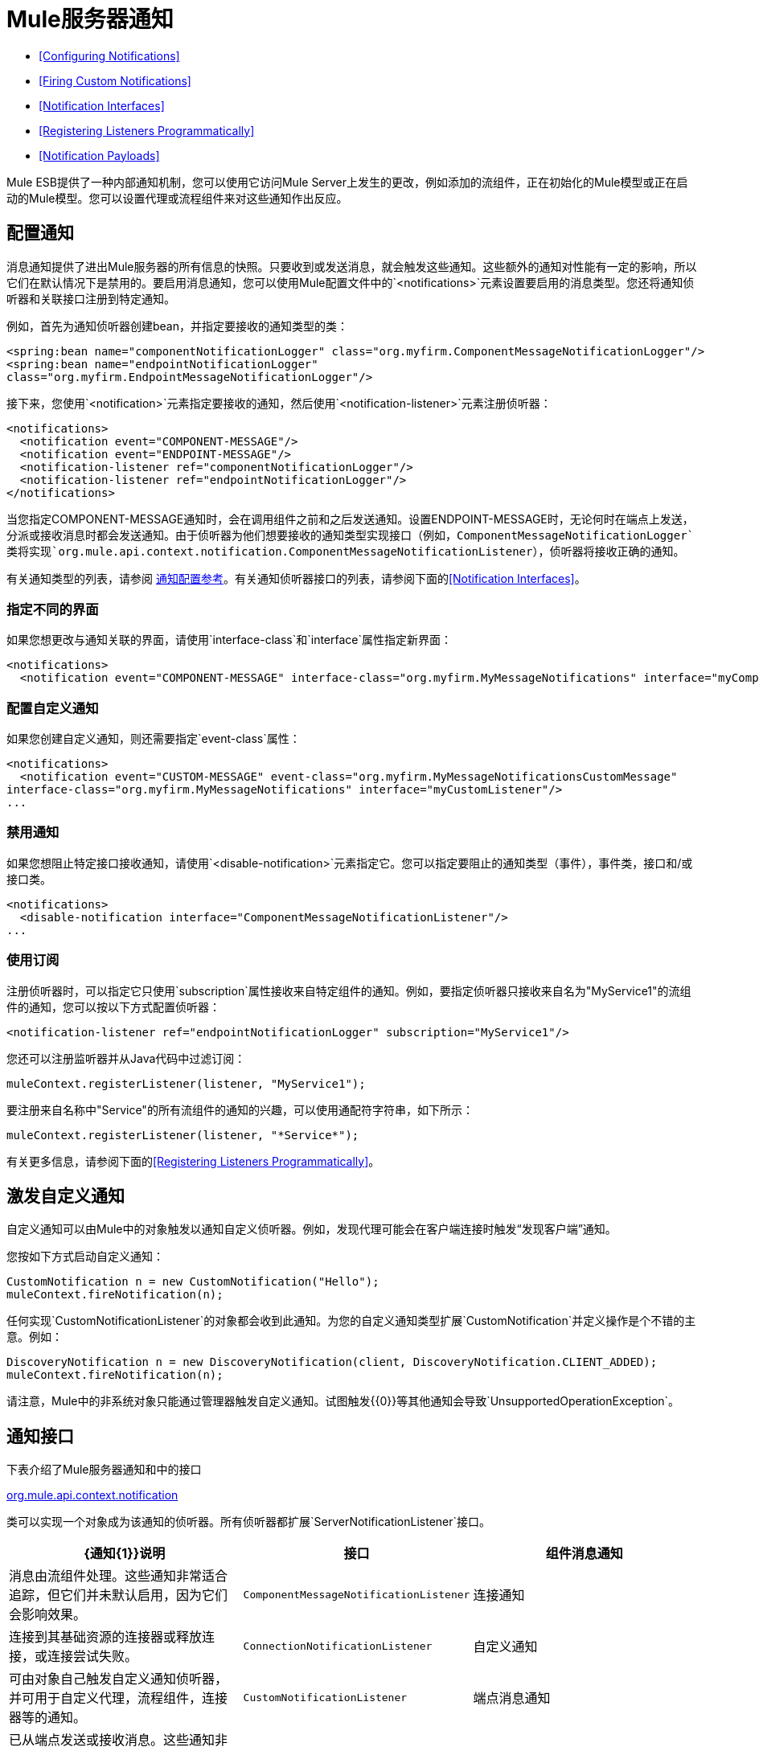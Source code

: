 =  Mule服务器通知

*  <<Configuring Notifications>>
*  <<Firing Custom Notifications>>
*  <<Notification Interfaces>>
*  <<Registering Listeners Programmatically>>
*  <<Notification Payloads>>

Mule ESB提供了一种内部通知机制，您可以使用它访问Mule Server上发生的更改，例如添加的流组件，正在初始化的Mule模型或正在启动的Mule模型。您可以设置代理或流程组件来对这些通知作出反应。

== 配置通知

消息通知提供了进出Mule服务器的所有信息的快照。只要收到或发送消息，就会触发这些通知。这些额外的通知对性能有一定的影响，所以它们在默认情况下是禁用的。要启用消息通知，您可以使用Mule配置文件中的`<notifications>`元素设置要启用的消息类型。您还将通知侦听器和关联接口注册到特定通知。

例如，首先为通知侦听器创建bean，并指定要接收的通知类型的类：

[source, xml, linenums]
----
<spring:bean name="componentNotificationLogger" class="org.myfirm.ComponentMessageNotificationLogger"/>
<spring:bean name="endpointNotificationLogger"
class="org.myfirm.EndpointMessageNotificationLogger"/>
----

接下来，您使用`<notification>`元素指定要接收的通知，然后使用`<notification-listener>`元素注册侦听器：

[source, xml, linenums]
----
<notifications>
  <notification event="COMPONENT-MESSAGE"/>
  <notification event="ENDPOINT-MESSAGE"/>
  <notification-listener ref="componentNotificationLogger"/>
  <notification-listener ref="endpointNotificationLogger"/>
</notifications>
----

当您指定COMPONENT-MESSAGE通知时，会在调用组件之前和之后发送通知。设置ENDPOINT-MESSAGE时，无论何时在端点上发送，分派或接收消息时都会发送通知。由于侦听器为他们想要接收的通知类型实现接口（例如，`ComponentMessageNotificationLogger`类将实现`org.mule.api.context.notification.ComponentMessageNotificationListener`），侦听器将接收正确的通知。

有关通知类型的列表，请参阅 link:/mule-user-guide/v/3.3/notifications-configuration-reference[通知配置参考]。有关通知侦听器接口的列表，请参阅下面的<<Notification Interfaces>>。

=== 指定不同的界面

如果您想更改与通知关联的界面，请使用`interface-class`和`interface`属性指定新界面：

[source, xml, linenums]
----
<notifications>
  <notification event="COMPONENT-MESSAGE" interface-class="org.myfirm.MyMessageNotifications" interface="myComponentListener"/>
----

=== 配置自定义通知

如果您创建自定义通知，则还需要指定`event-class`属性：

[source, xml, linenums]
----
<notifications>
  <notification event="CUSTOM-MESSAGE" event-class="org.myfirm.MyMessageNotificationsCustomMessage"
interface-class="org.myfirm.MyMessageNotifications" interface="myCustomListener"/>
...
----

=== 禁用通知

如果您想阻止特定接口接收通知，请使用`<disable-notification>`元素指定它。您可以指定要阻止的通知类型（事件），事件类，接口和/或接口类。

[source, xml, linenums]
----
<notifications>
  <disable-notification interface="ComponentMessageNotificationListener"/>
...
----

=== 使用订阅

注册侦听器时，可以指定它只使用`subscription`属性接收来自特定组件的通知。例如，要指定侦听器只接收来自名为"MyService1"的流组件的通知，您可以按以下方式配置侦听器：

[source, xml, linenums]
----
<notification-listener ref="endpointNotificationLogger" subscription="MyService1"/>
----

您还可以注册监听器并从Java代码中过滤订阅：

[source, code, linenums]
----
muleContext.registerListener(listener, "MyService1");
----

要注册来自名称中"Service"的所有流组件的通知的兴趣，可以使用通配符字符串，如下所示：

[source, code, linenums]
----
muleContext.registerListener(listener, "*Service*");
----

有关更多信息，请参阅下面的<<Registering Listeners Programmatically>>。

== 激发自定义通知

自定义通知可以由Mule中的对象触发以通知自定义侦听器。例如，发现代理可能会在客户端连接时触发“发现客户端”通知。

您按如下方式启动自定义通知：

[source, code, linenums]
----
CustomNotification n = new CustomNotification("Hello");
muleContext.fireNotification(n);
----

任何实现`CustomNotificationListener`的对象都会收到此通知。为您的自定义通知类型扩展`CustomNotification`并定义操作是个不错的主意。例如：

[source, code, linenums]
----
DiscoveryNotification n = new DiscoveryNotification(client, DiscoveryNotification.CLIENT_ADDED);
muleContext.fireNotification(n);
----

请注意，Mule中的非系统对象只能通过管理器触发自定义通知。试图触发{{0}​​}等其他通知会导致`UnsupportedOperationException`。

== 通知接口

下表介绍了Mule服务器通知和中的接口

http://www.mulesoft.org/docs/site/current/apidocs/org/mule/api/context/notification/package-summary.html[org.mule.api.context.notification]

类可以实现一个对象成为该通知的侦听器。所有侦听器都扩展`ServerNotificationListener`接口。

[%header,cols="34,33,33"]
|===
| {通知{1}}说明 |接口
|组件消息通知 |消息由流组件处理。这些通知非常适合追踪，但它们并未默认启用，因为它们会影响效果。 | `ComponentMessageNotificationListener`
|连接通知 |连接到其基础资源的连接器或释放连接，或连接尝试失败。 | `ConnectionNotificationListener`
|自定义通知 |可由对象自己触发自定义通知侦听器，并可用于自定义代理，流程组件，连接器等的通知。 | `CustomNotificationListener`
|端点消息通知 |已从端点发送或接收消息。这些通知非常适合追踪，但它们并未默认启用，因为它们会影响效果。 | `EndpointMessageNotificationListener`
|例外通知 |抛出异常。 | `ExceptionNotificationListener`
|管理通知 | Mule实例或其资源的状态已更改。 | `ManagementNotificationListener`
|模型通知 |状态在模型上发生变化，例如初始化，启动和停止，或模型中的流程组件正在注册或取消注册。 | `ModelNotificationListener`
| Mule上下文通知 | Mule Manager上发生了一件事。 | `MuleContextNotificationListener`
|注册表通知 |注册表发生了一件事。 | `RegistryNotificationListener`
|路由通知 |发生路由事件，例如发生异步回复未命中。 | `RoutingNotificationListener`
|安全通知 |请求被拒绝安全访问。 | `SecurityNotificationListener`
|服务通知 |服务发生事件。 | `ServiceNotificationListener`
|交易通知 |在交易开始，提交或回滚之后的交易生命周期内。 | `TransactionNotificationListener`
|异步消息通知 |到达了异步消息。 a2}}
`AsyncMessaheNotificationListener`
|管道消息通知 |一条管道消息到达。 | `PipelineMessageNotificationListener`
|消息处理器通知 |调用消息处理器。 | `MessageProcessorNotificationListener`
|例外策略通知 |调用了例外策略。 | `ExceptionStrategyNotificationListener`
|===

监听器接口都有一个方法：

[source, java, linenums]
----
public void onNotification(T notification);
----

其中T是通知类（最后没有“侦听器”的侦听器类）。

根据实现的监听器，只会收到特定的通知。例如，如果对象实现`ManagerNotificationListener`，则只会接收`ManagerNotification`类型的通知。对象可以实现多个侦听器来接收更多类型的通知。

== 以编程方式注册听众

您可以在Mule上下文中注册监听器，如下所示：

[source, code, linenums]
----
muleContext.registerListener(listener);
----

=== 动态注册听众

默认情况下，Mule启动后，您无法在Mule环境中注册监听器。因此，在开始Mule之前，您需要在您的代码中注册您的听众。例如：

[source, code, linenums]
----
MuleContext context = new DefaultMuleContextFactory().createMuleContext
(new SpringXmlConfigurationBuilder("foo-config.xml"));
context.registerListener(listener, "*Service*");
context.start();
----

要更改此行为，以便您可以在运行时动态添加侦听器，可以在`<notifications>`元素上设置`dynamic`属性。如果您只想为特定连接器启用动态通知，则可以在连接器上设置`dynamicNotification`属性。

[TIP]
根据应用的性质，您可能需要拨打`context.unregisterListener()`以防止内存泄漏。

=== 通知操作代码

每个通知都有一个确定通知类型的操作代码。可以查询动作代码以确定其类型。例如：

*MyObject.java*

[source, java, linenums]
----
public class MyObject implements ConnectionNotificationListener<ConnectionNotification>, MuleContextAware
{
 
    // muleContext injection and field omitted for brevity
 
    public void onNotification(ConnectionNotification notification)
    {
        if (notification.getAction() == ConnectionNotification.CONNECTION_FAILED)
        {
            System.out.println("Connection failed");
        }
    }
}
----

有关每种通知类型可用的操作代码的列表，请参阅Javadocs

http://www.mulesoft.org/docs/site/current/apidocs/org/mule/context/notification/package-summary.html[org.mule.context.notification]

打包并点击您想要的通知类型的类。

== 通知有效负载

所有通知都会扩展`java.util.EventObject`，并且可以使用`getSource()`方法访问对象的有效负载。下表介绍了每种通知的有效载荷。

[%header,cols="4*"]
|===
|通知 |有效内容类型 |资源ID  |说明
|组件消息通知 |组件 |组件名称 |触发此通知的流组件
|连接通知 |可连接 | `<connector-name>.receiver(<endpoint-uri>)`  |已连接的消息接收器或消息分派器
|自定义通知 |任何对象 |任何字符串 |对象类型是触发通知的对象的自定义
|端点消息通知 | ImmutableEndpoint  |端点URI  |触发此通知的端点
|例外通知 | Throwable  |组件名称 |触发此通知的流程组件
|管理通知 |对象 |对象ID  |触发此通知的受监控对象
|模型通知 |模型 |模型名称 | Mule上下文中的Model实例。相当于调用MuleContext.getRegistry（）。lookupModel（）
| Mule上下文通知 | MuleContext  | Mule上下文ID  | Mule上下文实例。相当于调用getMuleContext（）。
|注册表通知 |注册表 | Mule注册表ID  | Mule注册表。相当于调用MuleContext.getRegistry（）。
|路由通知 | MuleMessage  |消息ID  |发送或接收的消息
|安全通知 | SecurityException  |异常消息 |发生的安全异常
|服务通知 |服务 |服务ID  |触发此通知的服务
|交易通知 |交易 |组件名称 |触发此通知的组件
|===
